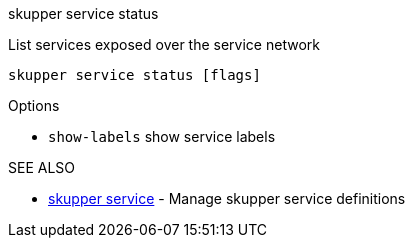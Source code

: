.skupper service status

List services exposed over the service network

`skupper service status [flags]`

.Options

* `show-labels`  show service labels

.SEE ALSO

* xref:skupper_service.adoc[skupper service]	 - Manage skupper service definitions
